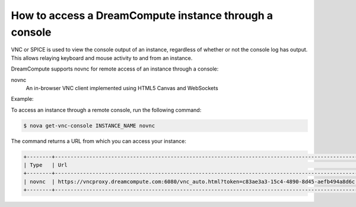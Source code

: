 =======================================================
How to access a DreamCompute instance through a console
=======================================================

VNC or SPICE is used to view the console output of an instance, regardless of
whether or not the console log has output. This allows relaying keyboard and
mouse activity to and from an instance.

DreamCompute supports novnc for remote access of an instance through a console:

novnc
  An in-browser VNC client implemented using HTML5 Canvas and
  WebSockets

Example:

To access an instance through a remote console, run the following
command:

.. code-block:: console

   $ nova get-vnc-console INSTANCE_NAME novnc

The command returns a URL from which you can access your instance:

.. code-block:: console

   +--------+-------------------------------------------------------------------------------------------------+
   | Type   | Url                                                                                             |
   +--------+-------------------------------------------------------------------------------------------------+
   | novnc  | https://vncproxy.dreamcompute.com:6080/vnc_auto.html?token=c83ae3a3-15c4-4890-8d45-aefb494a8d6c |
   +--------+-------------------------------------------------------------------------------------------------+

